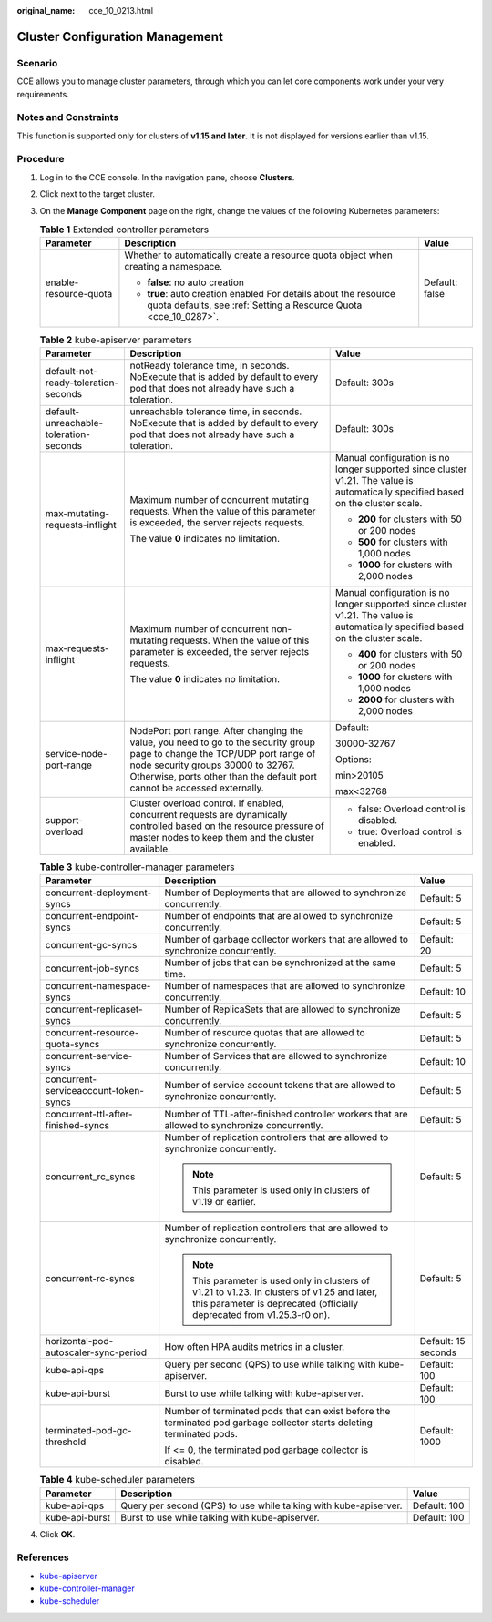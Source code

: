 :original_name: cce_10_0213.html

.. _cce_10_0213:

Cluster Configuration Management
================================

Scenario
--------

CCE allows you to manage cluster parameters, through which you can let core components work under your very requirements.

Notes and Constraints
---------------------

This function is supported only for clusters of **v1.15 and later**. It is not displayed for versions earlier than v1.15.

Procedure
---------

#. Log in to the CCE console. In the navigation pane, choose **Clusters**.
#. Click |image1| next to the target cluster.
#. On the **Manage Component** page on the right, change the values of the following Kubernetes parameters:

   .. table:: **Table 1** Extended controller parameters

      +-----------------------+--------------------------------------------------------------------------------------------------------------------------------------+-----------------------+
      | Parameter             | Description                                                                                                                          | Value                 |
      +=======================+======================================================================================================================================+=======================+
      | enable-resource-quota | Whether to automatically create a resource quota object when creating a namespace.                                                   | Default: false        |
      |                       |                                                                                                                                      |                       |
      |                       | -  **false**: no auto creation                                                                                                       |                       |
      |                       | -  **true**: auto creation enabled For details about the resource quota defaults, see :ref:`Setting a Resource Quota <cce_10_0287>`. |                       |
      +-----------------------+--------------------------------------------------------------------------------------------------------------------------------------+-----------------------+

   .. table:: **Table 2** kube-apiserver parameters

      +----------------------------------------+-----------------------------------------------------------------------------------------------------------------------------------------------------------------------------------------------------------------------------------------------+-----------------------------------------------------------------------------------------------------------------------------------+
      | Parameter                              | Description                                                                                                                                                                                                                                   | Value                                                                                                                             |
      +========================================+===============================================================================================================================================================================================================================================+===================================================================================================================================+
      | default-not-ready-toleration-seconds   | notReady tolerance time, in seconds. NoExecute that is added by default to every pod that does not already have such a toleration.                                                                                                            | Default: 300s                                                                                                                     |
      +----------------------------------------+-----------------------------------------------------------------------------------------------------------------------------------------------------------------------------------------------------------------------------------------------+-----------------------------------------------------------------------------------------------------------------------------------+
      | default-unreachable-toleration-seconds | unreachable tolerance time, in seconds. NoExecute that is added by default to every pod that does not already have such a toleration.                                                                                                         | Default: 300s                                                                                                                     |
      +----------------------------------------+-----------------------------------------------------------------------------------------------------------------------------------------------------------------------------------------------------------------------------------------------+-----------------------------------------------------------------------------------------------------------------------------------+
      | max-mutating-requests-inflight         | Maximum number of concurrent mutating requests. When the value of this parameter is exceeded, the server rejects requests.                                                                                                                    | Manual configuration is no longer supported since cluster v1.21. The value is automatically specified based on the cluster scale. |
      |                                        |                                                                                                                                                                                                                                               |                                                                                                                                   |
      |                                        | The value **0** indicates no limitation.                                                                                                                                                                                                      | -  **200** for clusters with 50 or 200 nodes                                                                                      |
      |                                        |                                                                                                                                                                                                                                               | -  **500** for clusters with 1,000 nodes                                                                                          |
      |                                        |                                                                                                                                                                                                                                               | -  **1000** for clusters with 2,000 nodes                                                                                         |
      +----------------------------------------+-----------------------------------------------------------------------------------------------------------------------------------------------------------------------------------------------------------------------------------------------+-----------------------------------------------------------------------------------------------------------------------------------+
      | max-requests-inflight                  | Maximum number of concurrent non-mutating requests. When the value of this parameter is exceeded, the server rejects requests.                                                                                                                | Manual configuration is no longer supported since cluster v1.21. The value is automatically specified based on the cluster scale. |
      |                                        |                                                                                                                                                                                                                                               |                                                                                                                                   |
      |                                        | The value **0** indicates no limitation.                                                                                                                                                                                                      | -  **400** for clusters with 50 or 200 nodes                                                                                      |
      |                                        |                                                                                                                                                                                                                                               | -  **1000** for clusters with 1,000 nodes                                                                                         |
      |                                        |                                                                                                                                                                                                                                               | -  **2000** for clusters with 2,000 nodes                                                                                         |
      +----------------------------------------+-----------------------------------------------------------------------------------------------------------------------------------------------------------------------------------------------------------------------------------------------+-----------------------------------------------------------------------------------------------------------------------------------+
      | service-node-port-range                | NodePort port range. After changing the value, you need to go to the security group page to change the TCP/UDP port range of node security groups 30000 to 32767. Otherwise, ports other than the default port cannot be accessed externally. | Default:                                                                                                                          |
      |                                        |                                                                                                                                                                                                                                               |                                                                                                                                   |
      |                                        |                                                                                                                                                                                                                                               | 30000-32767                                                                                                                       |
      |                                        |                                                                                                                                                                                                                                               |                                                                                                                                   |
      |                                        |                                                                                                                                                                                                                                               | Options:                                                                                                                          |
      |                                        |                                                                                                                                                                                                                                               |                                                                                                                                   |
      |                                        |                                                                                                                                                                                                                                               | min>20105                                                                                                                         |
      |                                        |                                                                                                                                                                                                                                               |                                                                                                                                   |
      |                                        |                                                                                                                                                                                                                                               | max<32768                                                                                                                         |
      +----------------------------------------+-----------------------------------------------------------------------------------------------------------------------------------------------------------------------------------------------------------------------------------------------+-----------------------------------------------------------------------------------------------------------------------------------+
      | support-overload                       | Cluster overload control. If enabled, concurrent requests are dynamically controlled based on the resource pressure of master nodes to keep them and the cluster available.                                                                   | -  false: Overload control is disabled.                                                                                           |
      |                                        |                                                                                                                                                                                                                                               | -  true: Overload control is enabled.                                                                                             |
      +----------------------------------------+-----------------------------------------------------------------------------------------------------------------------------------------------------------------------------------------------------------------------------------------------+-----------------------------------------------------------------------------------------------------------------------------------+

   .. table:: **Table 3** kube-controller-manager parameters

      +---------------------------------------+------------------------------------------------------------------------------------------------------------------------------------------------------------------------+-----------------------+
      | Parameter                             | Description                                                                                                                                                            | Value                 |
      +=======================================+========================================================================================================================================================================+=======================+
      | concurrent-deployment-syncs           | Number of Deployments that are allowed to synchronize concurrently.                                                                                                    | Default: 5            |
      +---------------------------------------+------------------------------------------------------------------------------------------------------------------------------------------------------------------------+-----------------------+
      | concurrent-endpoint-syncs             | Number of endpoints that are allowed to synchronize concurrently.                                                                                                      | Default: 5            |
      +---------------------------------------+------------------------------------------------------------------------------------------------------------------------------------------------------------------------+-----------------------+
      | concurrent-gc-syncs                   | Number of garbage collector workers that are allowed to synchronize concurrently.                                                                                      | Default: 20           |
      +---------------------------------------+------------------------------------------------------------------------------------------------------------------------------------------------------------------------+-----------------------+
      | concurrent-job-syncs                  | Number of jobs that can be synchronized at the same time.                                                                                                              | Default: 5            |
      +---------------------------------------+------------------------------------------------------------------------------------------------------------------------------------------------------------------------+-----------------------+
      | concurrent-namespace-syncs            | Number of namespaces that are allowed to synchronize concurrently.                                                                                                     | Default: 10           |
      +---------------------------------------+------------------------------------------------------------------------------------------------------------------------------------------------------------------------+-----------------------+
      | concurrent-replicaset-syncs           | Number of ReplicaSets that are allowed to synchronize concurrently.                                                                                                    | Default: 5            |
      +---------------------------------------+------------------------------------------------------------------------------------------------------------------------------------------------------------------------+-----------------------+
      | concurrent-resource-quota-syncs       | Number of resource quotas that are allowed to synchronize concurrently.                                                                                                | Default: 5            |
      +---------------------------------------+------------------------------------------------------------------------------------------------------------------------------------------------------------------------+-----------------------+
      | concurrent-service-syncs              | Number of Services that are allowed to synchronize concurrently.                                                                                                       | Default: 10           |
      +---------------------------------------+------------------------------------------------------------------------------------------------------------------------------------------------------------------------+-----------------------+
      | concurrent-serviceaccount-token-syncs | Number of service account tokens that are allowed to synchronize concurrently.                                                                                         | Default: 5            |
      +---------------------------------------+------------------------------------------------------------------------------------------------------------------------------------------------------------------------+-----------------------+
      | concurrent-ttl-after-finished-syncs   | Number of TTL-after-finished controller workers that are allowed to synchronize concurrently.                                                                          | Default: 5            |
      +---------------------------------------+------------------------------------------------------------------------------------------------------------------------------------------------------------------------+-----------------------+
      | concurrent_rc_syncs                   | Number of replication controllers that are allowed to synchronize concurrently.                                                                                        | Default: 5            |
      |                                       |                                                                                                                                                                        |                       |
      |                                       | .. note::                                                                                                                                                              |                       |
      |                                       |                                                                                                                                                                        |                       |
      |                                       |    This parameter is used only in clusters of v1.19 or earlier.                                                                                                        |                       |
      +---------------------------------------+------------------------------------------------------------------------------------------------------------------------------------------------------------------------+-----------------------+
      | concurrent-rc-syncs                   | Number of replication controllers that are allowed to synchronize concurrently.                                                                                        | Default: 5            |
      |                                       |                                                                                                                                                                        |                       |
      |                                       | .. note::                                                                                                                                                              |                       |
      |                                       |                                                                                                                                                                        |                       |
      |                                       |    This parameter is used only in clusters of v1.21 to v1.23. In clusters of v1.25 and later, this parameter is deprecated (officially deprecated from v1.25.3-r0 on). |                       |
      +---------------------------------------+------------------------------------------------------------------------------------------------------------------------------------------------------------------------+-----------------------+
      | horizontal-pod-autoscaler-sync-period | How often HPA audits metrics in a cluster.                                                                                                                             | Default: 15 seconds   |
      +---------------------------------------+------------------------------------------------------------------------------------------------------------------------------------------------------------------------+-----------------------+
      | kube-api-qps                          | Query per second (QPS) to use while talking with kube-apiserver.                                                                                                       | Default: 100          |
      +---------------------------------------+------------------------------------------------------------------------------------------------------------------------------------------------------------------------+-----------------------+
      | kube-api-burst                        | Burst to use while talking with kube-apiserver.                                                                                                                        | Default: 100          |
      +---------------------------------------+------------------------------------------------------------------------------------------------------------------------------------------------------------------------+-----------------------+
      | terminated-pod-gc-threshold           | Number of terminated pods that can exist before the terminated pod garbage collector starts deleting terminated pods.                                                  | Default: 1000         |
      |                                       |                                                                                                                                                                        |                       |
      |                                       | If <= 0, the terminated pod garbage collector is disabled.                                                                                                             |                       |
      +---------------------------------------+------------------------------------------------------------------------------------------------------------------------------------------------------------------------+-----------------------+

   .. table:: **Table 4** kube-scheduler parameters

      +----------------+------------------------------------------------------------------+--------------+
      | Parameter      | Description                                                      | Value        |
      +================+==================================================================+==============+
      | kube-api-qps   | Query per second (QPS) to use while talking with kube-apiserver. | Default: 100 |
      +----------------+------------------------------------------------------------------+--------------+
      | kube-api-burst | Burst to use while talking with kube-apiserver.                  | Default: 100 |
      +----------------+------------------------------------------------------------------+--------------+

#. Click **OK**.

References
----------

-  `kube-apiserver <https://kubernetes.io/docs/reference/command-line-tools-reference/kube-apiserver/>`__
-  `kube-controller-manager <https://kubernetes.io/docs/reference/command-line-tools-reference/kube-controller-manager/>`__
-  `kube-scheduler <https://kubernetes.io/docs/reference/command-line-tools-reference/kube-scheduler/>`__

.. |image1| image:: /_static/images/en-us_image_0000001517903048.png
